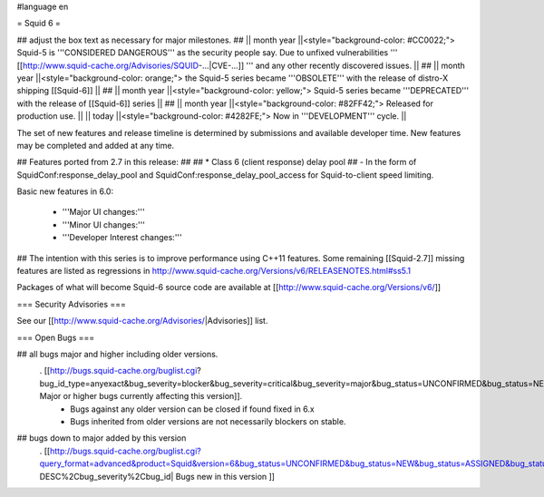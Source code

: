 #language en

= Squid 6 =

## adjust the box text as necessary for major milestones.
## || month year ||<style="background-color: #CC0022;"> Squid-5 is '''CONSIDERED DANGEROUS''' as the security people say. Due to unfixed vulnerabilities ''' [[http://www.squid-cache.org/Advisories/SQUID-...|CVE-...]] ''' and any other recently discovered issues. ||
## || month year ||<style="background-color: orange;"> the Squid-5 series became '''OBSOLETE''' with the release of distro-X shipping [[Squid-6]] ||
## || month year ||<style="background-color: yellow;"> Squid-5 series became '''DEPRECATED''' with the release of  [[Squid-6]] series ||
## || month year ||<style="background-color: #82FF42;"> Released for production use. ||
|| today ||<style="background-color: #4282FE;"> Now in '''DEVELOPMENT''' cycle. ||

The set of new features and release timeline is determined by submissions and available developer time. New features may be completed and added at any time.

## Features ported from 2.7 in this release:
##
## * Class 6 (client response) delay pool
##   - In the form of SquidConf:response_delay_pool and SquidConf:response_delay_pool_access for Squid-to-client speed limiting.

Basic new features in 6.0:

 *  '''Major UI changes:'''

 * '''Minor UI changes:'''

 * '''Developer Interest changes:'''

## The intention with this series is to improve performance using C++11 features. Some remaining [[Squid-2.7]] missing features are listed as regressions in http://www.squid-cache.org/Versions/v6/RELEASENOTES.html#ss5.1

Packages of what will become Squid-6 source code are available at [[http://www.squid-cache.org/Versions/v6/]]

=== Security Advisories ===

See our [[http://www.squid-cache.org/Advisories/|Advisories]] list.

=== Open Bugs ===

## all bugs major and higher including older versions.
 . [[http://bugs.squid-cache.org/buglist.cgi?bug_id_type=anyexact&bug_severity=blocker&bug_severity=critical&bug_severity=major&bug_status=UNCONFIRMED&bug_status=NEW&bug_status=ASSIGNED&bug_status=REOPENED&chfieldto=Now&product=Squid&query_format=advanced&columnlist=bug_severity%2Cversion%2Cop_sys%2Cshort_desc&order=version%20DESC%2Cbug_severity%2Cbug_id&o2=equals&v2=unspecified&f1=version&o1=lessthaneq&v1=6| Major or higher bugs currently affecting this version]].
  * Bugs against any older version can be closed if found fixed in 6.x
  * Bugs inherited from older versions are not necessarily blockers on stable.


## bugs down to major added by this version
 . [[http://bugs.squid-cache.org/buglist.cgi?query_format=advanced&product=Squid&version=6&bug_status=UNCONFIRMED&bug_status=NEW&bug_status=ASSIGNED&bug_status=REOPENED&bug_severity=blocker&bug_severity=critical&bug_severity=major&bug_severity=normal&bug_severity=minor&emailtype1=substring&email1=&emailtype2=substring&email2=&bugidtype=include&columnlist=bug_severity%2Cversion%2Cop_sys%2Cshort_desc&list_id=917&order=version DESC%2Cbug_severity%2Cbug_id| Bugs new in this version ]]
